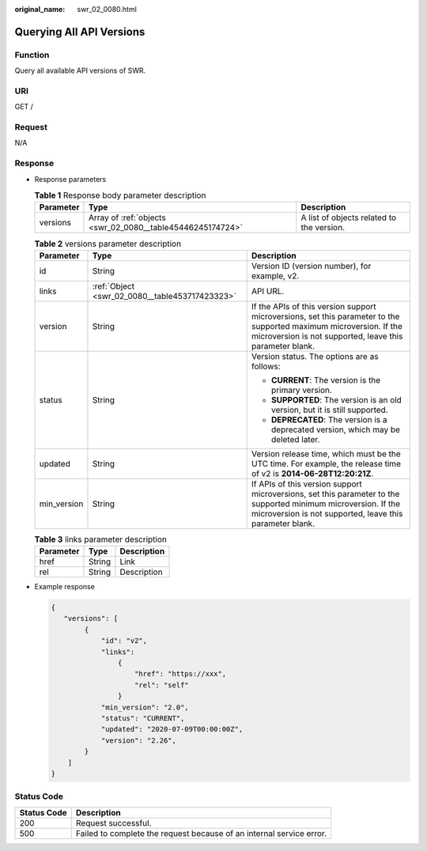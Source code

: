:original_name: swr_02_0080.html

.. _swr_02_0080:

Querying All API Versions
=========================

Function
--------

Query all available API versions of SWR.

URI
---

GET /

Request
-------

N/A

Response
--------

-  Response parameters

   .. table:: **Table 1** Response body parameter description

      +-----------+------------------------------------------------------------+-------------------------------------------+
      | Parameter | Type                                                       | Description                               |
      +===========+============================================================+===========================================+
      | versions  | Array of :ref:`objects <swr_02_0080__table45446245174724>` | A list of objects related to the version. |
      +-----------+------------------------------------------------------------+-------------------------------------------+

   .. _swr_02_0080__table45446245174724:

   .. table:: **Table 2** versions parameter description

      +-----------------------+------------------------------------------------+--------------------------------------------------------------------------------------------------------------------------------------------------------------------------------+
      | Parameter             | Type                                           | Description                                                                                                                                                                    |
      +=======================+================================================+================================================================================================================================================================================+
      | id                    | String                                         | Version ID (version number), for example, v2.                                                                                                                                  |
      +-----------------------+------------------------------------------------+--------------------------------------------------------------------------------------------------------------------------------------------------------------------------------+
      | links                 | :ref:`Object <swr_02_0080__table453717423323>` | API URL.                                                                                                                                                                       |
      +-----------------------+------------------------------------------------+--------------------------------------------------------------------------------------------------------------------------------------------------------------------------------+
      | version               | String                                         | If the APIs of this version support microversions, set this parameter to the supported maximum microversion. If the microversion is not supported, leave this parameter blank. |
      +-----------------------+------------------------------------------------+--------------------------------------------------------------------------------------------------------------------------------------------------------------------------------+
      | status                | String                                         | Version status. The options are as follows:                                                                                                                                    |
      |                       |                                                |                                                                                                                                                                                |
      |                       |                                                | -  **CURRENT**: The version is the primary version.                                                                                                                            |
      |                       |                                                | -  **SUPPORTED**: The version is an old version, but it is still supported.                                                                                                    |
      |                       |                                                | -  **DEPRECATED**: The version is a deprecated version, which may be deleted later.                                                                                            |
      +-----------------------+------------------------------------------------+--------------------------------------------------------------------------------------------------------------------------------------------------------------------------------+
      | updated               | String                                         | Version release time, which must be the UTC time. For example, the release time of v2 is **2014-06-28T12:20:21Z**.                                                             |
      +-----------------------+------------------------------------------------+--------------------------------------------------------------------------------------------------------------------------------------------------------------------------------+
      | min_version           | String                                         | If APIs of this version support microversions, set this parameter to the supported minimum microversion. If the microversion is not supported, leave this parameter blank.     |
      +-----------------------+------------------------------------------------+--------------------------------------------------------------------------------------------------------------------------------------------------------------------------------+

   .. _swr_02_0080__table453717423323:

   .. table:: **Table 3** links parameter description

      ========= ====== ===========
      Parameter Type   Description
      ========= ====== ===========
      href      String Link
      rel       String Description
      ========= ====== ===========

-  Example response

   .. code-block::

      {
         "versions": [
              {
                  "id": "v2",
                  "links":
                      {
                          "href": "https://xxx",
                          "rel": "self"
                      }
                  "min_version": "2.0",
                  "status": "CURRENT",
                  "updated": "2020-07-09T00:00:00Z",
                  "version": "2.26",
              }
          ]
      }

Status Code
-----------

+-------------+----------------------------------------------------------------------+
| Status Code | Description                                                          |
+=============+======================================================================+
| 200         | Request successful.                                                  |
+-------------+----------------------------------------------------------------------+
| 500         | Failed to complete the request because of an internal service error. |
+-------------+----------------------------------------------------------------------+
